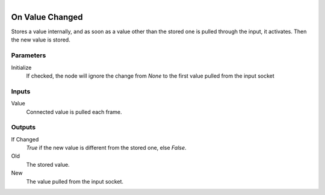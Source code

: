 .. figure:: /images/logic_nodes/events/ln-on_value_changed.png
   :align: right
   :width: 215
   :alt: On Value Changed Node

.. _ln-on_value_changed:

==============================
On Value Changed
==============================

Stores a value internally, and as soon as a value other than the stored one is pulled through the input, it activates. Then the new value is stored.

Parameters
++++++++++++++++++++++++++++++

Initialize
   If checked, the node will ignore the change from *None* to the first value pulled from the input socket

Inputs
++++++++++++++++++++++++++++++

Value
   Connected value is pulled each frame.

Outputs
++++++++++++++++++++++++++++++

If Changed
   *True* if the new value is different from the stored one, else *False*.

Old
   The stored value.

New
   The value pulled from the input socket.

